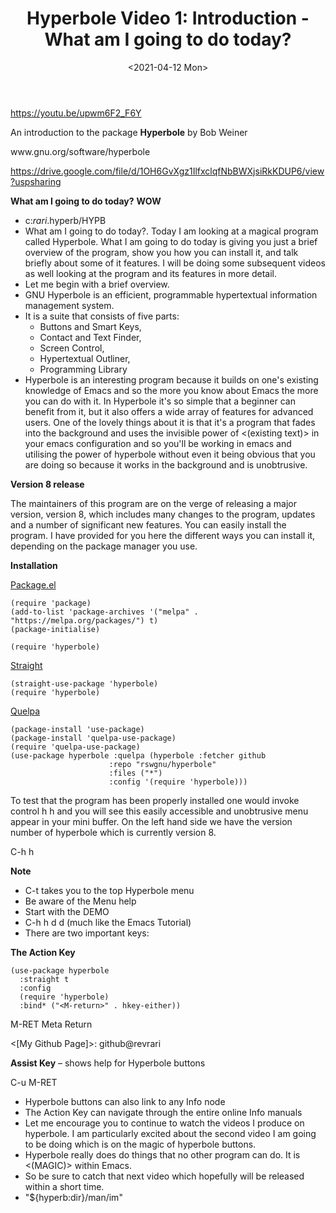 #+title: Hyperbole Video 1: Introduction - What am I going to do today?
#+date: <2021-04-12 Mon>
#+STARTUP: showall
#+OPTIONS: \\n:t"

https://youtu.be/upwm6F2_F6Y

An introduction to the package *Hyperbole* by Bob Weiner

www.gnu.org/software/hyperbole

https://drive.google.com/file/d/1OH6GvXgz1IlfxclqfNbBWXjsiRkKDUP6/view?uspsharing

*What am I going to do today?* *WOW*

- c:/rari/.hyperb/HYPB
- What am I going to do today?. Today I am looking at a magical program called Hyperbole. What I am going to do today is giving you just a brief overview of the program, show you how you can install it, and talk briefly about some of it features. I will be doing some subsequent videos as well looking at the program and its features in more detail.
- Let me begin with a brief overview.
- GNU Hyperbole is an efficient, programmable hypertextual information management system. 
- It is a suite that consists of five parts: 
  - Buttons and Smart Keys,
  - Contact and Text Finder,
  - Screen Control,
  - Hypertextual Outliner,
  - Programming Library
- Hyperbole is an interesting program because it builds on one's existing knowledge of Emacs and so the more you know about Emacs the more you can do with it. In Hyperbole it's so simple that a beginner can benefit from it, but it also offers a wide array of features for advanced users. One of the lovely things about it is that it's a program that fades into the background and uses the invisible power of <(existing text)> in your emacs configuration and so you'll be working in emacs and utilising the power of hyperbole without even it being obvious that you are doing so because it works in the background and is unobtrusive. 

*Version 8 release*

The maintainers of this program are on the verge of releasing a major version, version 8, which includes many changes to the program, updates and a number of significant new features. You can easily install the program. I have provided for you here the different ways you can install it, depending on the package manager you use.

*Installation*

_Package.el_

#+begin_src
(require 'package)
(add-to-list 'package-archives '("melpa" . "https://melpa.org/packages/") t)
(package-initialise)

(require 'hyperbole)
#+end_src 

_Straight_

#+begin_src
(straight-use-package 'hyperbole)
(require 'hyperbole)
#+end_src 

_Quelpa_

#+begin_src
(package-install 'use-package)
(package-install 'quelpa-use-package)
(require 'quelpa-use-package)
(use-package hyperbole :quelpa (hyperbole :fetcher github
					  :repo "rswgnu/hyperbole"
					  :files ("*")
					  :config '(require 'hyperbole)))
#+end_src 

To test that the program has been properly installed one would invoke control h h and you will see this easily accessible and unobtrusive menu appear in your mini buffer. On the left hand side we have the version number of hyperbole which is currently version 8.

C-h h

*Note*

- C-t takes you to the top Hyperbole menu
- Be aware of the Menu help
- Start with the DEMO
- C-h h d d (much like the Emacs Tutorial)
- There are two important keys:

*The Action Key*

#+begin_src
 (use-package hyperbole
   :straight t
   :config
   (require 'hyperbole)
   :bind* ("<M-return>" . hkey-either))
#+end_src 

M-RET Meta Return

<[My Github Page]>: github@revrari

*Assist Key* -- shows help for Hyperbole buttons

C-u M-RET

# <(Hyperbole)>

- Hyperbole buttons can also link to any Info node
- The Action Key can navigate through the entire online Info manuals
- Let me encourage you to continue to watch the videos I produce on hyperbole. I am particularly excited about the second video I am going to be doing which is on the magic of hyperbole buttons. 
- Hyperbole really does do things that no other program can do. It is <(MAGIC)> within Emacs.
- So be sure to catch that next video which hopefully will be released within a short time.
- "${hyperb:dir}/man/im"

